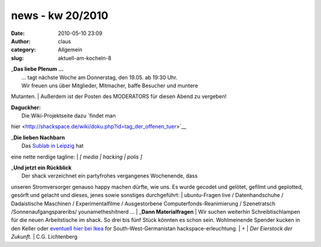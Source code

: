 news - kw 20/2010
#################
:date: 2010-05-10 23:09
:author: claus
:category: Allgemein
:slug: aktuell-am-kocheln-8

| _\ **Das liebe Plenum ...**
|  ... tagt nächste Woche am Donnerstag, den 19.05. ab 19:30 Uhr.
|  Wir freuen uns über Mitglieder, Mitmacher, baffe Besucher und muntere
Mutanten.
|  Außerdem ist der Posten des MODERATORS für diesen Abend zu vergeben!

| **Daguckher:**
|  |image0|
|  Die Wiki-Projektseite dazu `findet man
hier <http://shackspace.de/wiki/doku.php?id=tag_der_offenen_tuer>`__

| _\ **Die lieben Nachbarn**
|  Das `Sublab in Leipzig <https://sublab.org/start?do=index>`__ hat
eine nette nerdige tagline:
|  *[ media \| hacking \| polis ]*

| _\ **Und jetzt ein Rückblick**
|  Der shack verzeichnet ein partyfrohes vergangenes Wochenende, dass
unseren Stromversorger genauso happy machen dürfte, wie uns. Es wurde
gecodet und gelötet, gefilmt und geplotted, gesörft und gelacht und
dieses, jenes sowie sonstiges durchgeführt:
|  ubuntu-Fragen live / Datenhandschuhe / Dadaistische Maschinen /
Experimentalfilme / Ausgestorbene Computerfonds-Reanimierung /
Szenetratsch /Sonnenaufgangspareribs/ younametheshitnerd ...
|  _\ **Dann Materialfragen**
|  Wir suchen weiterhin Schreibtischlampen für die neuen Arbeitstische
im shack. So drei bis fünf Stück könnten es schon sein. Wohlmeinende
Spender kucken in den Keller oder `eventuell hier bei
Ikea <http://www.ikea.com/de/de/catalog/products/00146776>`__ for
South-West-Germanistan hackspace-erleuchtung.
|  +
|  *Der Eierstock der Zukunft.*
|  C.G. Lichtenberg

.. |image0| image:: http://shackspace.de/wp-content/uploads/2010/05/tagdoffenentuer_shack.png
   :target: http://shackspace.de/?p=830

